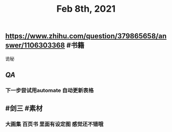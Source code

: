 #+TITLE: Feb 8th, 2021

** https://www.zhihu.com/question/379865658/answer/1106303368 #书籍
诡秘
** [[QA]]
*** 下一步尝试用automate 自动更新表格
** #剑三 #素材
*** 大画集 百页书 里面有设定图 感觉还不错哦
